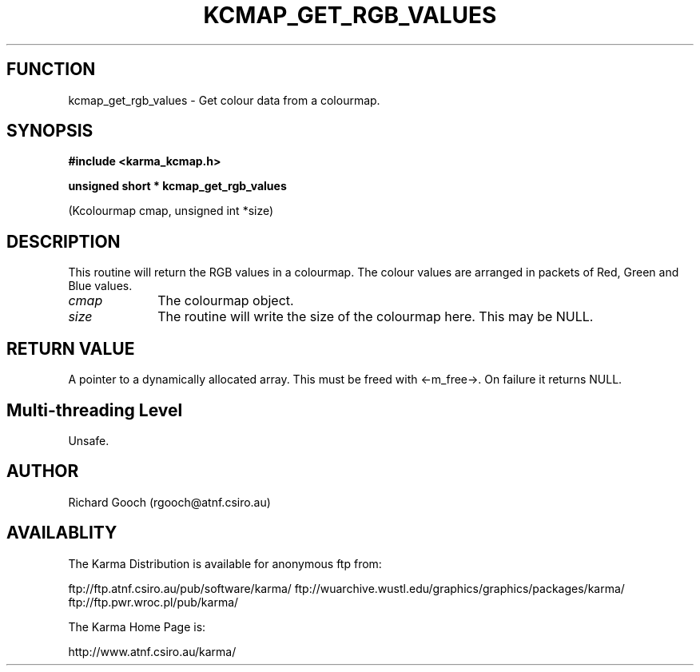 .TH KCMAP_GET_RGB_VALUES 3 "13 Nov 2005" "Karma Distribution"
.SH FUNCTION
kcmap_get_rgb_values \- Get colour data from a colourmap.
.SH SYNOPSIS
.B #include <karma_kcmap.h>
.sp
.B unsigned short * kcmap_get_rgb_values
.sp
(Kcolourmap cmap, unsigned int *size)
.SH DESCRIPTION
This routine will return the RGB values in a colourmap. The
colour values are arranged in packets of Red, Green and Blue values.
.IP \fIcmap\fP 1i
The colourmap object.
.IP \fIsize\fP 1i
The routine will write the size of the colourmap here. This may be
NULL.
.SH RETURN VALUE
A pointer to a dynamically allocated array. This must be freed
with <-m_free->. On failure it returns NULL.
.SH Multi-threading Level
Unsafe.
.SH AUTHOR
Richard Gooch (rgooch@atnf.csiro.au)
.SH AVAILABLITY
The Karma Distribution is available for anonymous ftp from:

ftp://ftp.atnf.csiro.au/pub/software/karma/
ftp://wuarchive.wustl.edu/graphics/graphics/packages/karma/
ftp://ftp.pwr.wroc.pl/pub/karma/

The Karma Home Page is:

http://www.atnf.csiro.au/karma/
